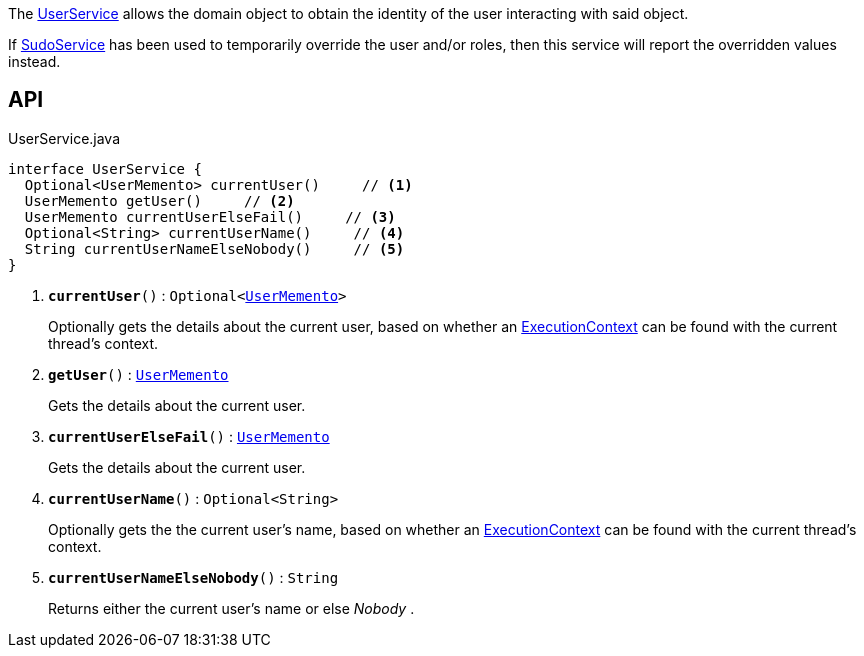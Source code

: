 :Notice: Licensed to the Apache Software Foundation (ASF) under one or more contributor license agreements. See the NOTICE file distributed with this work for additional information regarding copyright ownership. The ASF licenses this file to you under the Apache License, Version 2.0 (the "License"); you may not use this file except in compliance with the License. You may obtain a copy of the License at. http://www.apache.org/licenses/LICENSE-2.0 . Unless required by applicable law or agreed to in writing, software distributed under the License is distributed on an "AS IS" BASIS, WITHOUT WARRANTIES OR  CONDITIONS OF ANY KIND, either express or implied. See the License for the specific language governing permissions and limitations under the License.

The xref:system:generated:index/applib/services/user/UserService.adoc[UserService] allows the domain object to obtain the identity of the user interacting with said object.

If xref:system:generated:index/applib/services/sudo/SudoService.adoc[SudoService] has been used to temporarily override the user and/or roles, then this service will report the overridden values instead.

== API

.UserService.java
[source,java]
----
interface UserService {
  Optional<UserMemento> currentUser()     // <.>
  UserMemento getUser()     // <.>
  UserMemento currentUserElseFail()     // <.>
  Optional<String> currentUserName()     // <.>
  String currentUserNameElseNobody()     // <.>
}
----

<.> `[teal]#*currentUser*#()` : `Optional<xref:system:generated:index/applib/services/user/UserMemento.adoc[UserMemento]>`
+
--
Optionally gets the details about the current user, based on whether an xref:system:generated:index/applib/services/iactn/ExecutionContext.adoc[ExecutionContext] can be found with the current thread's context.
--
<.> `[teal]#*getUser*#()` : `xref:system:generated:index/applib/services/user/UserMemento.adoc[UserMemento]`
+
--
Gets the details about the current user.
--
<.> `[teal]#*currentUserElseFail*#()` : `xref:system:generated:index/applib/services/user/UserMemento.adoc[UserMemento]`
+
--
Gets the details about the current user.
--
<.> `[teal]#*currentUserName*#()` : `Optional<String>`
+
--
Optionally gets the the current user's name, based on whether an xref:system:generated:index/applib/services/iactn/ExecutionContext.adoc[ExecutionContext] can be found with the current thread's context.
--
<.> `[teal]#*currentUserNameElseNobody*#()` : `String`
+
--
Returns either the current user's name or else _Nobody_ .
--

